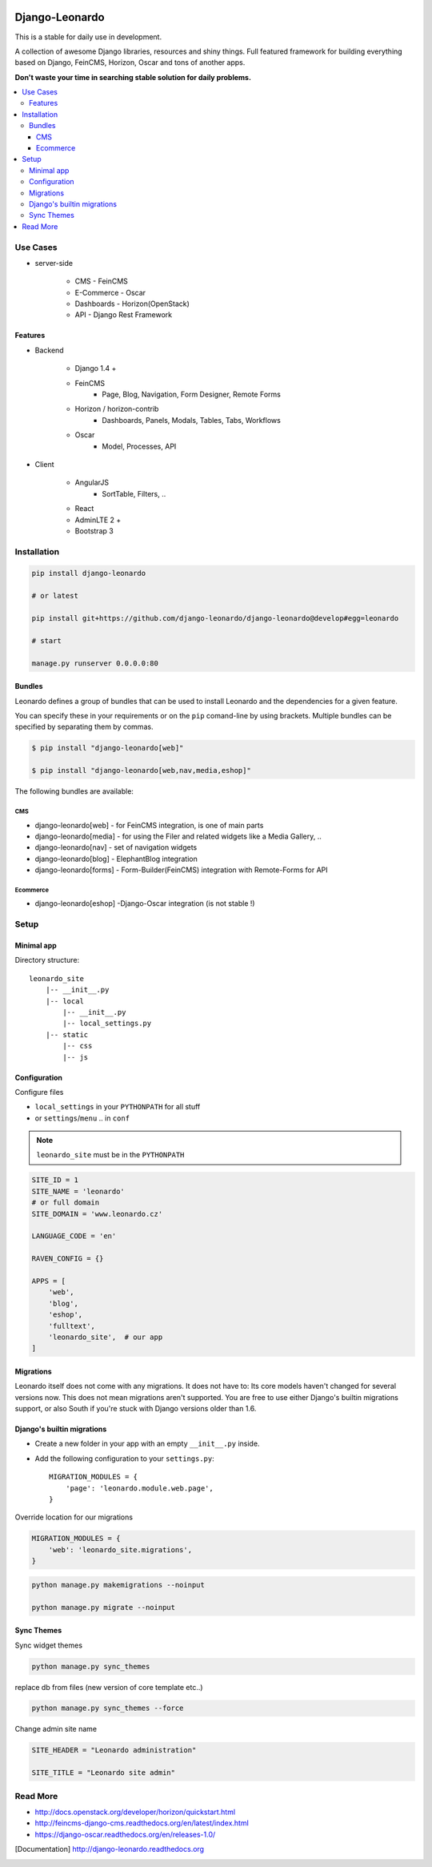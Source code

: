 
|PypiVersion| |Doc badge| |Pypi|

===============
Django-Leonardo
===============

This is a stable for daily use in development.

A collection of awesome Django libraries, resources and shiny things.
Full featured framework for building everything based on Django, FeinCMS, Horizon, Oscar and tons of another apps.

**Don't waste your time in searching stable solution for daily problems.**

.. contents::
   :local:

Use Cases
=========

- server-side

    - CMS - FeinCMS
    - E-Commerce - Oscar
    - Dashboards - Horizon(OpenStack)
    - API - Django Rest Framework

Features
--------

- Backend

    - Django 1.4 +
    - FeinCMS
        - Page, Blog, Navigation, Form Designer, Remote Forms
    - Horizon / horizon-contrib
        - Dashboards, Panels, Modals, Tables, Tabs, Workflows
    - Oscar
        - Model, Processes, API

- Client

    - AngularJS
        - SortTable, Filters, ..
    - React
    - AdminLTE 2 +
    - Bootstrap 3

Installation
============

.. code-block:: bash

    pip install django-leonardo

    # or latest

    pip install git+https://github.com/django-leonardo/django-leonardo@develop#egg=leonardo

    # start

    manage.py runserver 0.0.0.0:80

Bundles
-------

Leonardo defines a group of bundles that can be used
to install Leonardo and the dependencies for a given feature.

You can specify these in your requirements or on the ``pip`` comand-line
by using brackets.  Multiple bundles can be specified by separating them by
commas.

.. code-block:: bash

    $ pip install "django-leonardo[web]"

    $ pip install "django-leonardo[web,nav,media,eshop]"

The following bundles are available:

CMS
~~~

* django-leonardo[web] - for FeinCMS integration, is one of main parts

* django-leonardo[media] - for using the Filer and related widgets like a Media Gallery, ..

* django-leonardo[nav] - set of navigation widgets

* django-leonardo[blog] - ElephantBlog integration

* django-leonardo[forms] - Form-Builder(FeinCMS) integration with Remote-Forms for API

Ecommerce
~~~~~~~~~

* django-leonardo[eshop] -Django-Oscar integration (is not stable !)


Setup
=====

Minimal app
-----------

Directory structure::

    leonardo_site
        |-- __init__.py
        |-- local
            |-- __init__.py
            |-- local_settings.py
        |-- static
            |-- css
            |-- js

Configuration
-------------

Configure files

* ``local_settings`` in your ``PYTHONPATH`` for all stuff
* or ``settings``/``menu`` .. in ``conf``

.. note::

    ``leonardo_site`` must be in the ``PYTHONPATH``

.. code-block:: python

    SITE_ID = 1
    SITE_NAME = 'leonardo'
    # or full domain
    SITE_DOMAIN = 'www.leonardo.cz'

    LANGUAGE_CODE = 'en'

    RAVEN_CONFIG = {}

    APPS = [
        'web',
        'blog',
        'eshop',
        'fulltext',
        'leonardo_site',  # our app
    ]

Migrations
----------

Leonardo itself does not come with any migrations. It does not have to: Its
core models haven't changed for several versions now. This does not mean
migrations aren't supported. You are free to use either Django's builtin
migrations support, or also South if you're stuck with Django versions older
than 1.6.

Django's builtin migrations
---------------------------

* Create a new folder in your app with an empty ``__init__.py`` inside.
* Add the following configuration to your ``settings.py``::

    MIGRATION_MODULES = {
        'page': 'leonardo.module.web.page',
    }

Override location for our migrations

.. code-block:: python

    MIGRATION_MODULES = {
        'web': 'leonardo_site.migrations',
    }

.. code-block:: bash

    python manage.py makemigrations --noinput

    python manage.py migrate --noinput


Sync Themes
-----------

Sync widget themes

.. code-block:: python

    python manage.py sync_themes

replace db from files (new version of core template etc..)

.. code-block:: python

    python manage.py sync_themes --force

Change admin site name

.. code-block:: python

    SITE_HEADER = "Leonardo administration"

    SITE_TITLE = "Leonardo site admin"


Read More
=========

* http://docs.openstack.org/developer/horizon/quickstart.html
* http://feincms-django-cms.readthedocs.org/en/latest/index.html
* https://django-oscar.readthedocs.org/en/releases-1.0/

.. |Doc badge| image:: https://readthedocs.org/projects/django-leonardo/badge/?version=stable
.. |Pypi| image:: https://pypip.in/d/django-leonardo/badge.svg?style=flat
.. |PypiVersion| image:: https://pypip.in/version/django-leonardo/badge.svg?style=flat
.. [Documentation] http://django-leonardo.readthedocs.org